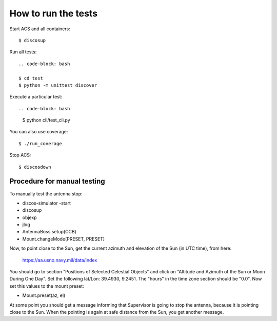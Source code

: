 ********************
How to run the tests
********************

Start ACS and all containers::

   $ discosup

Run all tests::
    
    .. code-block: bash

    $ cd test
    $ python -m unittest discover

Execute a particular test::

.. code-block: bash

    $ python cli/test_cli.py

You can also use coverage::

   $ ./run_coverage

Stop ACS::

   $ discosdown


Procedure for manual testing
============================
To manually test the antenna stop:

* discos-simulator -start
* discosup
* objexp
* jlog
* AntennaBoss.setup(CCB)
* Mount.changeMode(PRESET, PRESET)

Now, to point close to the Sun, get the current azimuth
and elevation of the Sun (in UTC time), from here:
   
   https://aa.usno.navy.mil/data/index

You should go to section "Positions of Selected Celestial Objects"
and click on "Altitude and Azimuth of the Sun or Moon During One Day".
Set the following lat/Lon: 39.4930, 9.2451. The "hours" in the time
zone section should be "0.0". Now set this values to the mount preset:

* Mount.preset(az, el)

At some point you should get a message informing that Supervisor is
going to stop the antenna, because it is pointing close to the Sun.
When the pointing is again at safe distance from the Sun, you get
another message.
